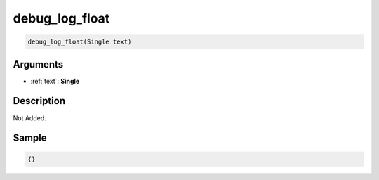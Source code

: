 .. _debug_log_float:

debug_log_float
========================

.. code-block:: text

	debug_log_float(Single text)


Arguments
------------

* :ref:`text`: **Single**

Description
-------------

Not Added.

Sample
-------------

.. code-block:: json

	{}

